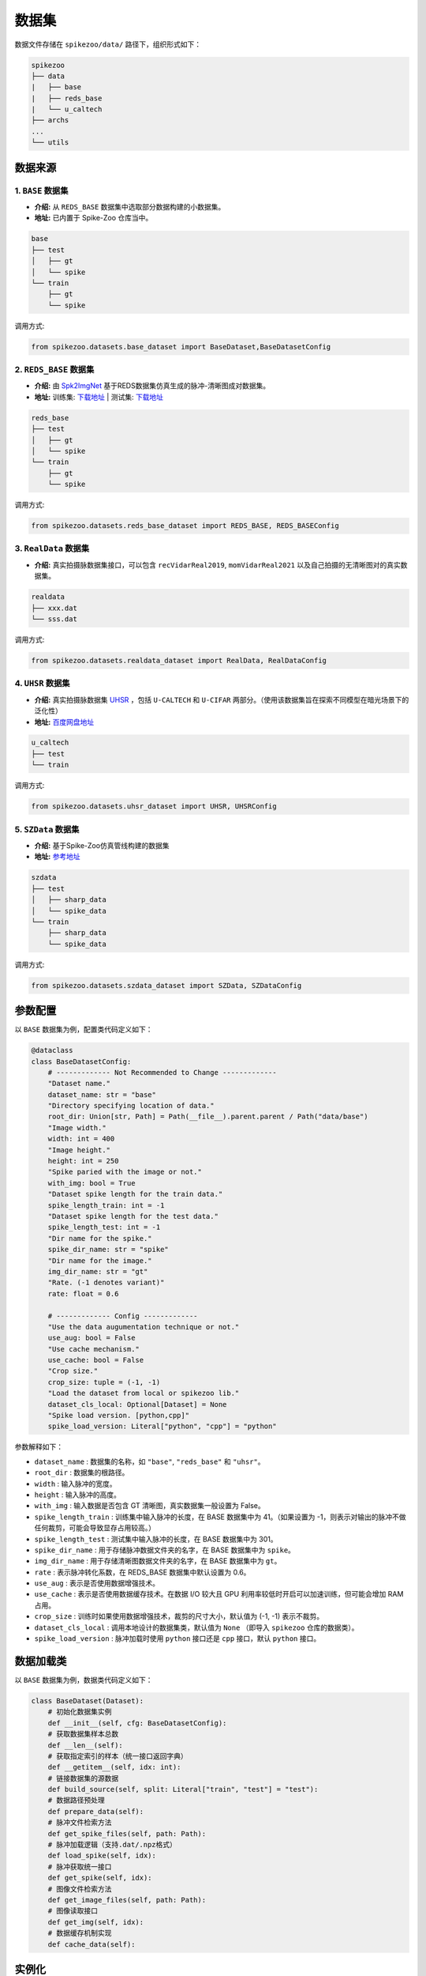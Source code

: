 数据集
=======================


数据文件存储在 ``spikezoo/data/`` 路径下，组织形式如下：

.. code-block:: console

    spikezoo
    ├── data
    |   ├── base
    |   ├── reds_base
    |   └── u_caltech
    ├── archs
    ...
    └── utils

.. _dataset_prepare:

数据来源
----------------

1. ``BASE`` 数据集 
^^^^^^^^^^^^^

- **介绍:** 从 ``REDS_BASE`` 数据集中选取部分数据构建的小数据集。
- **地址:** 已内置于 Spike-Zoo 仓库当中。

.. code-block:: console

    base
    ├── test
    │   ├── gt
    │   └── spike
    └── train
        ├── gt
        └── spike

调用方式:

.. code-block:: python

    from spikezoo.datasets.base_dataset import BaseDataset,BaseDatasetConfig

2. ``REDS_BASE`` 数据集 
^^^^^^^^^^^^^

- **介绍:** 由 `Spk2ImgNet <https://github.com/Vspacer/Spk2ImgNet>`_ 基于REDS数据集仿真生成的脉冲-清晰图成对数据集。
- **地址:**  训练集: `下载地址 <https://drive.google.com/file/d/1ozR2-fNmU10gA_TCYUfJN-ahV6e_8Ke7/view>`_ | 测试集: `下载地址 <https://drive.google.com/file/d/12q0yJ7V9KtF_y-ZcCn2B-q0zFP8ysdv3/view>`_

.. code-block:: console

    reds_base
    ├── test
    │   ├── gt
    │   └── spike
    └── train
        ├── gt
        └── spike

调用方式:

.. code-block:: python

    from spikezoo.datasets.reds_base_dataset import REDS_BASE, REDS_BASEConfig

3. ``RealData`` 数据集
^^^^^^^^^^^^^
- **介绍:** 真实拍摄脉数据集接口，可以包含 ``recVidarReal2019``, ``momVidarReal2021`` 以及自己拍摄的无清晰图对的真实数据集。

.. code-block:: console

    realdata
    ├── xxx.dat
    └── sss.dat

调用方式:

.. code-block:: python

    from spikezoo.datasets.realdata_dataset import RealData, RealDataConfig

4. ``UHSR`` 数据集 
^^^^^^^^^^^^^

- **介绍:** 真实拍摄脉数据集 `UHSR <https://github.com/Evin-X/UHSR>`_ ，包括 ``U-CALTECH`` 和 ``U-CIFAR`` 两部分。（使用该数据集旨在探索不同模型在暗光场景下的泛化性）
- **地址:**  `百度网盘地址 <https://pan.baidu.com/share/init?surl=Qcu4OVHakE6VZfIpjS9vlQ&pwd=asin>`_

.. code-block:: console

    u_caltech
    ├── test
    └── train


调用方式:

.. code-block:: python

    from spikezoo.datasets.uhsr_dataset import UHSR, UHSRConfig

5. ``SZData`` 数据集 
^^^^^^^^^^^^^

- **介绍:** 基于Spike-Zoo仿真管线构建的数据集
- **地址:**  `参考地址 <https://github.com/chenkang455/S-SDM?tab=readme-ov-file>`_

.. code-block:: console

    szdata
    ├── test
    │   ├── sharp_data
    │   └── spike_data
    └── train
        ├── sharp_data
        └── spike_data

调用方式:

.. code-block:: python

    from spikezoo.datasets.szdata_dataset import SZData, SZDataConfig

.. _datasetparam:

参数配置
----------------

以 ``BASE`` 数据集为例，配置类代码定义如下：

.. code-block:: python

    @dataclass
    class BaseDatasetConfig:
        # ------------- Not Recommended to Change -------------
        "Dataset name."
        dataset_name: str = "base"
        "Directory specifying location of data."
        root_dir: Union[str, Path] = Path(__file__).parent.parent / Path("data/base")
        "Image width."
        width: int = 400
        "Image height."
        height: int = 250
        "Spike paried with the image or not."
        with_img: bool = True
        "Dataset spike length for the train data."
        spike_length_train: int = -1
        "Dataset spike length for the test data."
        spike_length_test: int = -1
        "Dir name for the spike."
        spike_dir_name: str = "spike"
        "Dir name for the image."
        img_dir_name: str = "gt"
        "Rate. (-1 denotes variant)"
        rate: float = 0.6

        # ------------- Config -------------
        "Use the data augumentation technique or not."
        use_aug: bool = False
        "Use cache mechanism."
        use_cache: bool = False
        "Crop size."
        crop_size: tuple = (-1, -1)
        "Load the dataset from local or spikezoo lib."
        dataset_cls_local: Optional[Dataset] = None
        "Spike load version. [python,cpp]"
        spike_load_version: Literal["python", "cpp"] = "python"

参数解释如下：

- ``dataset_name`` : 数据集的名称，如 ``"base"``, ``"reds_base"`` 和 ``"uhsr"``。
- ``root_dir`` : 数据集的根路径。
- ``width`` : 输入脉冲的宽度。
- ``height`` : 输入脉冲的高度。
- ``with_img`` : 输入数据是否包含 GT 清晰图，真实数据集一般设置为 False。
- ``spike_length_train`` : 训练集中输入脉冲的长度，在 BASE 数据集中为 41。（如果设置为 -1，则表示对输出的脉冲不做任何裁剪，可能会导致显存占用较高。）
- ``spike_length_test`` : 测试集中输入脉冲的长度，在 BASE 数据集中为 301。
- ``spike_dir_name`` : 用于存储脉冲数据文件夹的名字，在 BASE 数据集中为 ``spike``。
- ``img_dir_name`` : 用于存储清晰图数据文件夹的名字，在 BASE 数据集中为 ``gt``。
- ``rate`` : 表示脉冲转化系数，在 REDS_BASE 数据集中默认设置为 0.6。
- ``use_aug`` : 表示是否使用数据增强技术。
- ``use_cache`` : 表示是否使用数据缓存技术。在数据 I/O 较大且 GPU 利用率较低时开启可以加速训练，但可能会增加 RAM 占用。
- ``crop_size`` : 训练时如果使用数据增强技术，裁剪的尺寸大小，默认值为 (-1, -1) 表示不裁剪。
- ``dataset_cls_local`` : 调用本地设计的数据集类，默认值为 ``None`` （即导入 ``spikezoo`` 仓库的数据类）。
- ``spike_load_version`` : 脉冲加载时使用 ``python`` 接口还是 ``cpp`` 接口，默认 ``python`` 接口。


数据加载类
----------------

以 ``BASE`` 数据集为例，数据类代码定义如下：

.. code-block:: python

    class BaseDataset(Dataset):
        # 初始化数据集实例
        def __init__(self, cfg: BaseDatasetConfig):
        # 获取数据集样本总数
        def __len__(self):
        # 获取指定索引的样本（统一接口返回字典）
        def __getitem__(self, idx: int):
        # 链接数据集的源数据
        def build_source(self, split: Literal["train", "test"] = "test"):
        # 数据路径预处理
        def prepare_data(self):
        # 脉冲文件检索方法
        def get_spike_files(self, path: Path):
        # 脉冲加载逻辑（支持.dat/.npz格式）
        def load_spike(self, idx):
        # 脉冲获取统一接口
        def get_spike(self, idx):
        # 图像文件检索方法
        def get_image_files(self, path: Path):
        # 图像读取接口
        def get_img(self, idx):
        # 数据缓存机制实现
        def cache_data(self):

.. _param_rate:

实例化
----------------

.. code-block:: python

    from spikezoo.datasets.base_dataset import BaseDataset,BaseDatasetConfig
    cfg = BaseDatasetConfig()
    dataset = BaseDataset(cfg)
    dataset.build_source(split = "test")
    batch = dataset[0]
    for key,val in batch.items():
        print(key,val)

输出样本为字典格式，包含以下键值：

- ``spike`` : 脉冲张量（形状 [T,H,W]）

- ``gt_img`` : 清晰图像张量（形状 [3,H,W]）

- ``rate`` : 脉冲转化系数标量

.. note::

    ``rate`` 参数的作用是对重构图像进行亮度矫正 ``img = img / rate``，以消除脉冲重构图和真实清晰图在幅值上的差异（仿真过程中存在光电转化系数，导致脉冲重构图和真实清晰图的像素亮度呈比例关系）。

    .. code-block:: python

        # data
        spike = batch["spike"]
        img = batch["gt_img"]
        rate = batch["rate"]
        # process
        tfp = spike.mean(dim = 0,keepdim = False)
        print(f"重构图像的均值为{tfp.mean()}")
        tfp_correct = tfp / rate
        print(f"重构图像矫正后的均值为{tfp_correct.mean()}")
        print(f"清晰图像的均值为{img.mean()}")
        # 重构图像的均值为0.28766903281211853
        # 重构图像矫正后的均值为0.4794484078884125
        # 清晰图像的均值为0.48153188824653625

    在利用 ``rate`` 参数矫正后，重构图像的均值和给定清晰图像的均值近似相等。

自定义数据集开发
----------------
除了上述提供的数据集形式，Spike-Zoo还支持使用自定义数据集，这里以标准仿真管线生成的数据集为例，说明如何扩展基础数据集类的使用：

**目录结构：**

.. code-block:: console

    your_data_path
    ├── test
    │   ├── sharp_data
    │   └── spike_data
    └── train
        ├── sharp_data
        └── spike_data

**实现步骤：**

*方式一、将数据集加入到Spike-Zoo仓库中，采样标准调用方式*

1. 创建数据集文件 ``spikezoo/datasets/yourdataset_dataset.py`` 并将数据按上述结构存储在 ``spikezoo/data/your_data_path`` 路径下

2. 继承基类并分别实现 ``YourDatasetConfig`` 和 ``YourDataset``:

.. code-block:: python

    from torch.utils.data import Dataset
    from pathlib import Path
    from dataclasses import dataclass
    from typing import Literal, Union
    from typing import Optional
    from spikezoo.datasets.base_dataset import BaseDatasetConfig,BaseDataset

    @dataclass
    class YourDatasetConfig(BaseDatasetConfig):
        dataset_name: str = "yourdataset"
        root_dir: Union[str, Path] = Path(__file__).parent.parent / Path("data/your_data_path")
        width: int = 400
        height: int = 250
        with_img: bool = True
        spike_length_train: int = -1
        spike_length_test: int = -1
        spike_dir_name: str = "spike_data"
        img_dir_name: str = "sharp_data"
        rate: float = 1

    class YourDataset(BaseDataset):
        def __init__(self, cfg: BaseDatasetConfig):
            super(YourDataset, self).__init__(cfg)

3. 本地文件 ``test.py`` 调用自定义数据集

.. code-block:: python

    from spikezoo.datasets.yourdataset_dataset import YourDataset,YourDatasetConfig
    cfg = YourDatasetConfig()
    dataset = YourDataset(cfg)
    dataset.build_source(split = "test")
    batch = dataset[0]
    for key,val in batch.items():
        print(key,val)

*方式二、本地直接继承数据集基类*

1. 创建本地运行文件 ``test.py``，数据存储在本地路径 ``your_data_path/`` 下

2. 同方式一步骤2实现 ``YourDatasetConfig`` 和 ``YourDataset``, 其中 ``root_dir`` 替换为 ``Path("your_data_path")`` 

3. 直接调用自定义数据集:

.. code-block:: python
        
    cfg = YourDatasetConfig(dataset_cls_local=YourDataset)
    dataset = YourDataset(cfg)
    dataset.build_source(split = "test")
    batch = dataset[0]
    for key,val in batch.items():
        print(key,val)

具体例子见：https://github.com/chenkang455/Spike-Zoo/blob/main/examples/test/test_yourdataset.py

